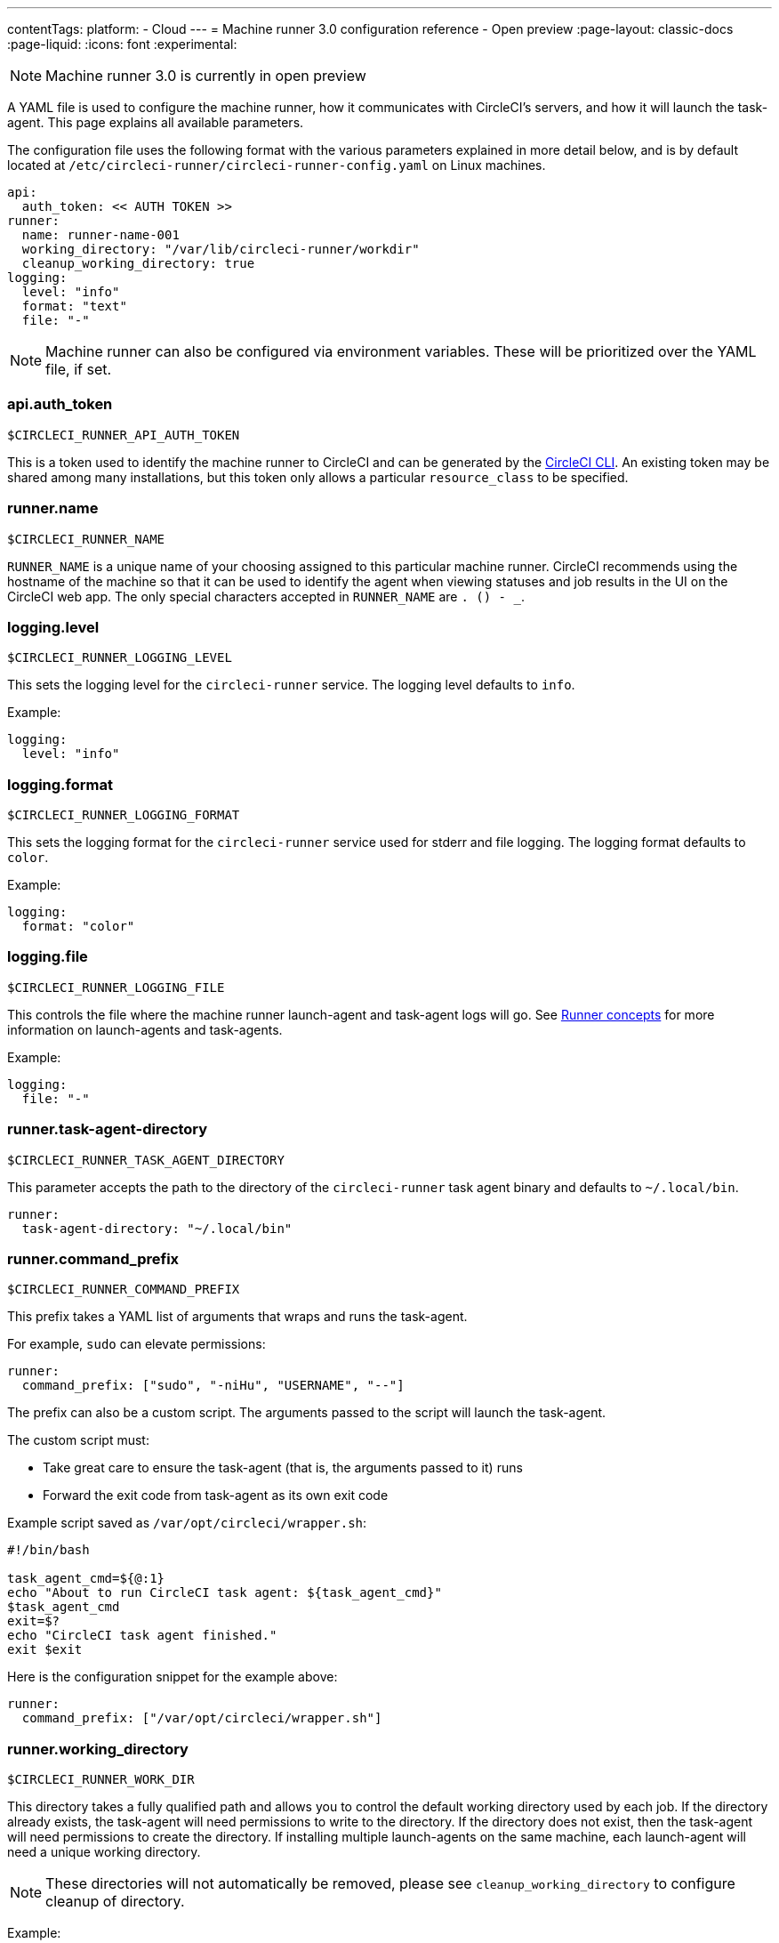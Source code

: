 ---
contentTags:
  platform:
  - Cloud
---
= Machine runner 3.0 configuration reference - Open preview
:page-layout: classic-docs
:page-liquid:
:icons: font
:experimental:

NOTE: Machine runner 3.0 is currently in open preview

A YAML file is used to configure the machine runner, how it communicates with CircleCI's servers, and how it will launch the task-agent. This page explains all available parameters.

The configuration file uses the following format with the various parameters explained in more detail below, and is by default located at `/etc/circleci-runner/circleci-runner-config.yaml` on Linux machines.

```yaml
api:
  auth_token: << AUTH TOKEN >>
runner:
  name: runner-name-001
  working_directory: "/var/lib/circleci-runner/workdir"
  cleanup_working_directory: true
logging:
  level: "info"
  format: "text"
  file: "-"
```

NOTE: Machine runner can also be configured via environment variables. These will be prioritized over the YAML file, if set.

[#api-auth-token]
=== api.auth_token
`$CIRCLECI_RUNNER_API_AUTH_TOKEN`

This is a token used to identify the machine runner to CircleCI and can be generated by the xref:local-cli.adoc[CircleCI CLI]. An existing token may be shared among many installations, but this token only allows a particular `resource_class` to be specified.

[#runner-name]
=== runner.name
`$CIRCLECI_RUNNER_NAME`

`RUNNER_NAME` is a unique name of your choosing assigned to this particular machine runner. CircleCI recommends using the hostname of the machine so that it can be used to identify the agent when viewing statuses and job results in the UI on the CircleCI web app. The only special characters accepted in `RUNNER_NAME` are `. () - _`.


[#logging-level]
=== logging.level
`$CIRCLECI_RUNNER_LOGGING_LEVEL`

This sets the logging level for the `circleci-runner` service. The logging level defaults to `info`.

Example:

```yaml
logging:
  level: "info"
```


[#logging-format]
=== logging.format
`$CIRCLECI_RUNNER_LOGGING_FORMAT`

This sets the logging format for the `circleci-runner` service used for stderr and file logging. The logging format defaults to `color`.

Example:

```yaml
logging:
  format: "color"
```


[#logging-file]
=== logging.file
`$CIRCLECI_RUNNER_LOGGING_FILE`

This controls the file where the machine runner launch-agent and task-agent logs will go. See xref:runner-concepts.adoc#task-agent[Runner concepts] for more information on launch-agents and task-agents.

Example:

```yaml
logging:
  file: "-"
```


[#runner-task-agent-directory]
=== runner.task-agent-directory
`$CIRCLECI_RUNNER_TASK_AGENT_DIRECTORY`

This parameter accepts the path to the directory of the `circleci-runner` task agent binary and defaults to `~/.local/bin`.

```yaml
runner:
  task-agent-directory: "~/.local/bin"
```


[#runner-command-prefix]
=== runner.command_prefix
`$CIRCLECI_RUNNER_COMMAND_PREFIX`

This prefix takes a YAML list of arguments that wraps and runs the task-agent.

For example, `sudo` can elevate permissions:


```yaml
runner:
  command_prefix: ["sudo", "-niHu", "USERNAME", "--"]
```

The prefix can also be a custom script. The arguments passed to the script will launch the task-agent.

The custom script must:

* Take great care to ensure the task-agent (that is, the arguments passed to it) runs
* Forward the exit code from task-agent as its own exit code

Example script saved as `/var/opt/circleci/wrapper.sh`:

```bash
#!/bin/bash

task_agent_cmd=${@:1}
echo "About to run CircleCI task agent: ${task_agent_cmd}"
$task_agent_cmd
exit=$?
echo "CircleCI task agent finished."
exit $exit
```

Here is the configuration snippet for the example above:

```yaml
runner:
  command_prefix: ["/var/opt/circleci/wrapper.sh"]
```

[#runner-working-directory]
=== runner.working_directory
`$CIRCLECI_RUNNER_WORK_DIR`

This directory takes a fully qualified path and allows you to control the default working directory used by each job. If the directory already exists, the task-agent will need permissions to write to the directory. If the directory does not exist, then the task-agent will need permissions to create the directory. If installing multiple launch-agents on the same machine, each launch-agent will need a unique working directory.

NOTE: These directories will not automatically be removed, please see `cleanup_working_directory` to configure cleanup of directory.

Example:

```yaml
runner:
  working_directory: "/var/lib/circleci-runner/workdir"
```

[#runner-cleanup-working-directory]
=== runner.cleanup_working_directory
`$CIRCLECI_RUNNER_CLEANUP_WORK_DIR`

CircleCI recommends using a knowable directory, however it is possible to specify `%s` in the path. This value will be replaced with a different value for each job. This is a substitution that is only knowable at job runtime, under the environment variable `$CIRCLE_WORKING_DIRECTORY`.

Example:

```yaml
runner:
  working_directory: /var/opt/circleci/%s
```

`$CIRCLECI_RUNNER_CLEANUP_WORK_DIR`

This flag enables you to control the working directory cleanup after each job.

The possible values are:

* `true`
* `false`

NOTE: The default value is `false`.

Example:

```yaml
runner:
  cleanup_working_directory: true
```

[#runner-mode]
=== runner.mode
`$CIRCLECI_RUNNER_MODE`

This parameter allows you to specify whether you want to terminate this self-hosted runner instance upon completion of a job (`single-task`), or to continuously poll for new available jobs (`continuous`).

The possible values are:

* `continuous`
* `single-task`

NOTE: The default value is `continuous`.

Example:

```yaml
runner:
  mode: continuous
```

[#runner-max-run-time]
=== runner.max_run_time
`$CIRCLECI_RUNNER_MAX_RUN_TIME`

This value can be used to override the default maximum duration the task-agent will run each job. Note that the value is a string with the following unit identifiers `h`, `m` or `s` for hour, minute, and seconds respectively:

Here are a few valid examples:

* `72h` - 3 days
* `1h30m` - 1 hour 30 minutes
* `30s` - 30 seconds
* `50m` - 50 minutes
* `1h30m20s` - An overly specific (yet still valid) duration

NOTE: The default value is 5 hours.

Example:

```yaml
runner:
  max_run_time: 5h
```

[#customizing-job-timeouts-and-drain-timeouts]
==== Customizing job timeouts and drain timeouts

If you would like to customize the job timeout setting, you can “drain” the job by sending the machine runner a termination (TERM) signal, which then causes the machine runner to attempt to gracefully shutdown. When this TERM signal is received, the machine runner enters _draining_ mode, preventing the machine runner from accepting any new jobs, but still allowing any current active job to be completed. At the end of _draining_, the machine runner then signals the task-agent to cancel any active job (by sending it a TERM signal).

NOTE: If the task-agent does not exit a brief period after the TERM, the machine runner will manually kill it by sending it a KILL signal.

Draining can end in one of two ways:

* The task has been in the draining state for longer than the configured `max_run_time`
* An additional TERM signal is received by the machine runner during _draining_

[#runner-idle-timeout]
=== runner.idle_timeout
`$CIRCLECI_RUNNER_IDLE_TIMEOUT`

This timeout will enable a machine runner to terminate if no task has been claimed within the given time period. The value is a string with the following unit identifiers: `h`, `m` or `s` for hours, minutes, and seconds respectively (for example, `5m` is 5 minutes).

NOTE: The default behaviour is to never time out due to inactivity.

Example:

```yaml
runner:
  idle_timeout: 1h
```

[#runner-ssh-advertise-addr]
=== runner.ssh.advertise_addr
`$CIRCLECI_RUNNER_SSH_ADVERTISE_ADDR`

This parameter enables the “Rerun job with SSH” feature. Before enabling this feature, there are <<#considerations-before-enabling-ssh-debugging,*important considerations*>> that should be made. Rerun with SSH is not currently available on container runner.

The address is of the form `*host:port*` and is displayed in the “Enable SSH” and “Wait for SSH” sections for a job that is rerun.

NOTE: While the presence of the `runner.ssh.advertise_addr` variable enables the “Rerun job with SSH” feature, the value it holds is for publishing purposes only in the web app. The address does not need to match the actual host and port of the machine that the self-hosted runner is installed on, and can be a proxy configuration.

Example:

```yaml
runner:
  ssh:
    advertise_addr: HOSTNAME:54782
```

[#considerations-before-enabling-ssh-debugging]
==== Considerations before enabling SSH debugging

Task-agent runs an embedded SSH server and agent on a dedicated port when the “Rerun job with SSH” option is activated. This feature will not affect any other SSH servers or agents on the system that the self-hosted runner is installed on.

* The host port used by the SSH server is currently fixed to `*54782*`. Ensure this port is unblocked and available for SSH connections. A port conflict can occur if multiple machine runners are installed on the same host.
* The SSH server will inherit the same user privileges and associated access authorizations as the task-agent, defined by the <<#runner-command_prefix,runner.command_prefix parameter>>.
* The SSH server is configured for public key authentication. Anyone with permission to initiate a job can rerun it with SSH. However, only the user who initiated the rerun will have their SSH public keys added to the server for the duration of the SSH session.
* Rerunning a job with SSH will hold the job open for *two hours* if a connection is made to the SSH server, or *ten minutes* if no connection is made, unless cancelled. While in this state, the job is counted against an organization’s concurrency limit, and the task-agent will be unavailable to handle other jobs. Therefore, it is recommended to cancel an SSH rerun job explicitly (through the web UI or CLI) when finished debugging.

[#basic-full-configuration-for-machine-runner]
=== Basic full configuration for a machine runner

The fields you must set for a specific job to run using your self-hosted runners are:

* `machine: true`
* `resource_class: <namespace>/<resource-class>`

Simple example of how you could set up a job:

```yaml
version: 2.1

workflows:
  build-workflow:
    jobs:
      - runner
jobs:
  runner:
    machine: true
    resource_class: <namespace>/<resource-class>
    steps:
      - run: echo "Hi I'm on Runners!"
```

The job will then execute using your self-hosted runner when you push the `.circleci/config.yml` to your VCS provider.
